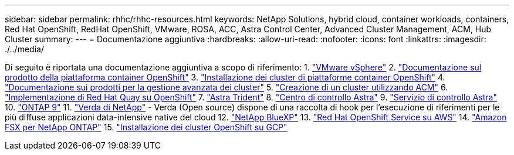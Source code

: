---
sidebar: sidebar 
permalink: rhhc/rhhc-resources.html 
keywords: NetApp Solutions, hybrid cloud, container workloads, containers, Red Hat OpenShift, RedHat OpenShift, VMware, ROSA, ACC, Astra Control Center, Advanced Cluster Management, ACM, Hub Cluster 
summary:  
---
= Documentazione aggiuntiva
:hardbreaks:
:allow-uri-read: 
:nofooter: 
:icons: font
:linkattrs: 
:imagesdir: ./../media/


[role="lead"]
Di seguito è riportata una documentazione aggiuntiva a scopo di riferimento:
1. link:https://docs.vmware.com/en/VMware-vSphere/index.html["VMware vSphere"]
2. link:https://access.redhat.com/documentation/en-us/openshift_container_platform/4.12["Documentazione sul prodotto della piattaforma container OpenShift"]
3. link:https://access.redhat.com/documentation/en-us/openshift_container_platform/4.12/html/installing/index["Installazione dei cluster di piattaforme container OpenShift"]
4. link:https://access.redhat.com/documentation/en-us/red_hat_advanced_cluster_management_for_kubernetes/2.4["Documentazione sui prodotti per la gestione avanzata dei cluster"]
5. link:https://access.redhat.com/documentation/en-us/red_hat_advanced_cluster_management_for_kubernetes/2.4/html/clusters/managing-your-clusters#creating-a-cluster["Creazione di un cluster utilizzando ACM"]
6. link:https://access.redhat.com/documentation/en-us/red_hat_quay/2.9/html-single/deploy_red_hat_quay_on_openshift/index["Implementazione di Red Hat Quay su OpenShift"]
7. link:https://docs.netapp.com/us-en/trident/["Astra Trident"]
8. link:https://docs.netapp.com/us-en/astra-control-center/index.html["Centro di controllo Astra"]
9. link:https://docs.netapp.com/us-en/astra-control-service/index.html["Servizio di controllo Astra"]
10. link:https://docs.netapp.com/us-en/ontap/["ONTAP 9"]
11. link:https://github.com/NetApp/Verda["Verda di NetApp"] - Verda (Open source) dispone di una raccolta di hook per l'esecuzione di riferimenti per le più diffuse applicazioni data-intensive native del cloud
12. link:https://docs.netapp.com/us-en/cloud-manager-family/["NetApp BlueXP"]
13. link:https://docs.openshift.com/rosa/welcome/index.html["Red Hat OpenShift Service su AWS"]
14. link:https://docs.netapp.com/us-en/cloud-manager-fsx-ontap/["Amazon FSX per NetApp ONTAP"]
15. link:https://docs.openshift.com/container-platform/4.13/installing/installing_gcp/preparing-to-install-on-gcp.html["Installazione dei cluster OpenShift su GCP"]
